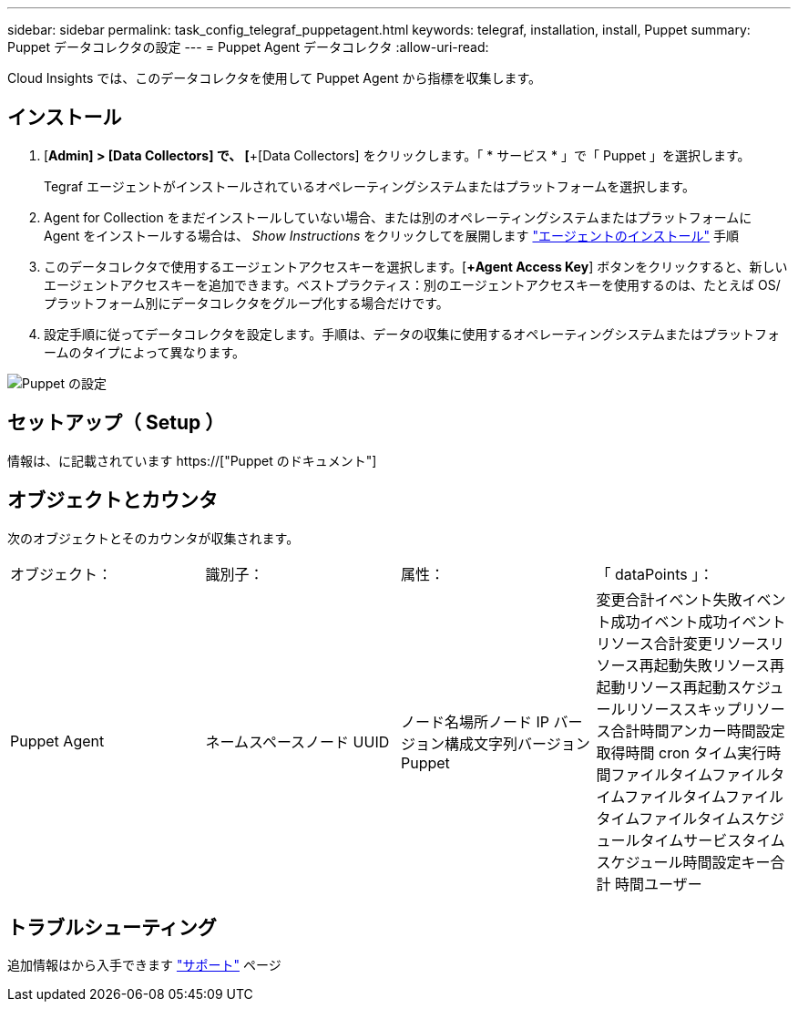 ---
sidebar: sidebar 
permalink: task_config_telegraf_puppetagent.html 
keywords: telegraf, installation, install, Puppet 
summary: Puppet データコレクタの設定 
---
= Puppet Agent データコレクタ
:allow-uri-read: 


[role="lead"]
Cloud Insights では、このデータコレクタを使用して Puppet Agent から指標を収集します。



== インストール

. [*Admin] > [Data Collectors] で、 [*+[Data Collectors] をクリックします。「 * サービス * 」で「 Puppet 」を選択します。
+
Tegraf エージェントがインストールされているオペレーティングシステムまたはプラットフォームを選択します。

. Agent for Collection をまだインストールしていない場合、または別のオペレーティングシステムまたはプラットフォームに Agent をインストールする場合は、 _Show Instructions_ をクリックしてを展開します link:task_config_telegraf_agent.html["エージェントのインストール"] 手順
. このデータコレクタで使用するエージェントアクセスキーを選択します。[*+Agent Access Key*] ボタンをクリックすると、新しいエージェントアクセスキーを追加できます。ベストプラクティス：別のエージェントアクセスキーを使用するのは、たとえば OS/ プラットフォーム別にデータコレクタをグループ化する場合だけです。
. 設定手順に従ってデータコレクタを設定します。手順は、データの収集に使用するオペレーティングシステムまたはプラットフォームのタイプによって異なります。


image:PuppetDCConfigWindows.png["Puppet の設定"]



== セットアップ（ Setup ）

情報は、に記載されています https://["Puppet のドキュメント"]



== オブジェクトとカウンタ

次のオブジェクトとそのカウンタが収集されます。

[cols="<.<,<.<,<.<,<.<"]
|===


| オブジェクト： | 識別子： | 属性： | 「 dataPoints 」： 


| Puppet Agent | ネームスペースノード UUID | ノード名場所ノード IP バージョン構成文字列バージョン Puppet | 変更合計イベント失敗イベント成功イベント成功イベントリソース合計変更リソースリソース再起動失敗リソース再起動リソース再起動スケジュールリソーススキップリソース合計時間アンカー時間設定取得時間 cron タイム実行時間ファイルタイムファイルタイムファイルタイムファイルタイムファイルタイムスケジュールタイムサービスタイムスケジュール時間設定キー合計 時間ユーザー 
|===


== トラブルシューティング

追加情報はから入手できます link:concept_requesting_support.html["サポート"] ページ
